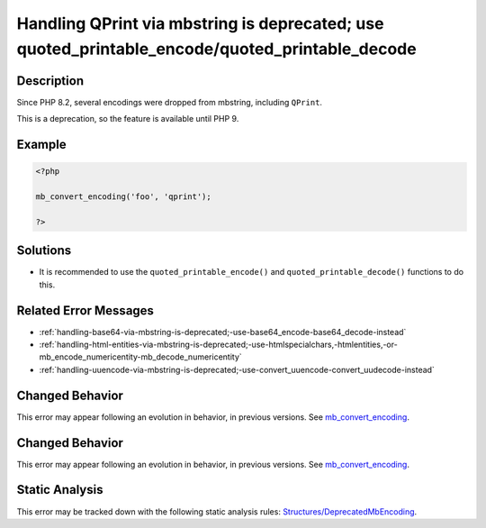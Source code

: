.. _handling-qprint-via-mbstring-is-deprecated;-use-quoted_printable_encode-quoted_printable_decode:

Handling QPrint via mbstring is deprecated; use quoted_printable_encode/quoted_printable_decode
-----------------------------------------------------------------------------------------------
 
.. meta::
	:description:
		Handling QPrint via mbstring is deprecated; use quoted_printable_encode/quoted_printable_decode: Since PHP 8.
	:og:image: https://php-errors.readthedocs.io/en/latest/_static/logo.png
	:og:type: article
	:og:title: Handling QPrint via mbstring is deprecated; use quoted_printable_encode/quoted_printable_decode
	:og:description: Since PHP 8
	:og:url: https://php-errors.readthedocs.io/en/latest/messages/handling-qprint-via-mbstring-is-deprecated%3B-use-quoted_printable_encode-quoted_printable_decode.html
	:og:locale: en
	:twitter:card: summary_large_image
	:twitter:site: @exakat
	:twitter:title: Handling QPrint via mbstring is deprecated; use quoted_printable_encode/quoted_printable_decode
	:twitter:description: Handling QPrint via mbstring is deprecated; use quoted_printable_encode/quoted_printable_decode: Since PHP 8
	:twitter:creator: @exakat
	:twitter:image:src: https://php-errors.readthedocs.io/en/latest/_static/logo.png

.. raw:: html

	<script type="application/ld+json">{"@context":"https:\/\/schema.org","@graph":[{"@type":"WebPage","@id":"https:\/\/php-errors.readthedocs.io\/en\/latest\/tips\/handling-qprint-via-mbstring-is-deprecated;-use-quoted_printable_encode-quoted_printable_decode.html","url":"https:\/\/php-errors.readthedocs.io\/en\/latest\/tips\/handling-qprint-via-mbstring-is-deprecated;-use-quoted_printable_encode-quoted_printable_decode.html","name":"Handling QPrint via mbstring is deprecated; use quoted_printable_encode\/quoted_printable_decode","isPartOf":{"@id":"https:\/\/www.exakat.io\/"},"datePublished":"Sun, 21 Sep 2025 16:38:00 +0000","dateModified":"Sun, 21 Sep 2025 16:38:00 +0000","description":"Since PHP 8","inLanguage":"en-US","potentialAction":[{"@type":"ReadAction","target":["https:\/\/php-tips.readthedocs.io\/en\/latest\/tips\/handling-qprint-via-mbstring-is-deprecated;-use-quoted_printable_encode-quoted_printable_decode.html"]}]},{"@type":"WebSite","@id":"https:\/\/www.exakat.io\/","url":"https:\/\/www.exakat.io\/","name":"Exakat","description":"Smart PHP static analysis","inLanguage":"en-US"}]}</script>

Description
___________
 
Since PHP 8.2, several encodings were dropped from mbstring, including ``QPrint``. 

This is a deprecation, so the feature is available until PHP 9.

Example
_______

.. code-block:: php

   <?php
   
   mb_convert_encoding('foo', 'qprint');
   
   ?>

Solutions
_________

+ It is recommended to use the ``quoted_printable_encode()`` and ``quoted_printable_decode()`` functions to do this.

Related Error Messages
______________________

+ :ref:`handling-base64-via-mbstring-is-deprecated;-use-base64_encode-base64_decode-instead`
+ :ref:`handling-html-entities-via-mbstring-is-deprecated;-use-htmlspecialchars,-htmlentities,-or-mb_encode_numericentity-mb_decode_numericentity`
+ :ref:`handling-uuencode-via-mbstring-is-deprecated;-use-convert_uuencode-convert_uudecode-instead`

Changed Behavior
________________

This error may appear following an evolution in behavior, in previous versions. See `mb_convert_encoding <https://php-changed-behaviors.readthedocs.io/en/latest/behavior/mb_convert_encoding.html>`_.

Changed Behavior
________________

This error may appear following an evolution in behavior, in previous versions. See `mb_convert_encoding <https://php-changed-behaviors.readthedocs.io/en/latest/behavior/mb_convert_encoding.html>`_.

Static Analysis
_______________

This error may be tracked down with the following static analysis rules: `Structures/DeprecatedMbEncoding <https://exakat.readthedocs.io/en/latest/Reference/Rules/Structures/DeprecatedMbEncoding.html>`_.
